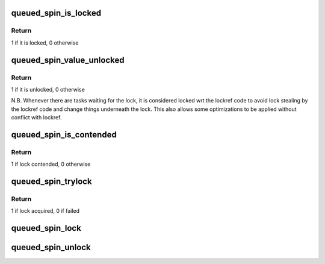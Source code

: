 .. -*- coding: utf-8; mode: rst -*-
.. src-file: include/asm-generic/qspinlock.h

.. _`queued_spin_is_locked`:

queued_spin_is_locked
=====================

.. c:function:: int queued_spin_is_locked(struct qspinlock *lock)

    is the spinlock locked?

    :param struct qspinlock \*lock:
        Pointer to queued spinlock structure

.. _`queued_spin_is_locked.return`:

Return
------

1 if it is locked, 0 otherwise

.. _`queued_spin_value_unlocked`:

queued_spin_value_unlocked
==========================

.. c:function:: int queued_spin_value_unlocked(struct qspinlock lock)

    is the spinlock structure unlocked?

    :param struct qspinlock lock:
        queued spinlock structure

.. _`queued_spin_value_unlocked.return`:

Return
------

1 if it is unlocked, 0 otherwise

N.B. Whenever there are tasks waiting for the lock, it is considered
locked wrt the lockref code to avoid lock stealing by the lockref
code and change things underneath the lock. This also allows some
optimizations to be applied without conflict with lockref.

.. _`queued_spin_is_contended`:

queued_spin_is_contended
========================

.. c:function:: int queued_spin_is_contended(struct qspinlock *lock)

    check if the lock is contended

    :param struct qspinlock \*lock:
        Pointer to queued spinlock structure

.. _`queued_spin_is_contended.return`:

Return
------

1 if lock contended, 0 otherwise

.. _`queued_spin_trylock`:

queued_spin_trylock
===================

.. c:function:: int queued_spin_trylock(struct qspinlock *lock)

    try to acquire the queued spinlock

    :param struct qspinlock \*lock:
        Pointer to queued spinlock structure

.. _`queued_spin_trylock.return`:

Return
------

1 if lock acquired, 0 if failed

.. _`queued_spin_lock`:

queued_spin_lock
================

.. c:function:: void queued_spin_lock(struct qspinlock *lock)

    acquire a queued spinlock

    :param struct qspinlock \*lock:
        Pointer to queued spinlock structure

.. _`queued_spin_unlock`:

queued_spin_unlock
==================

.. c:function:: void queued_spin_unlock(struct qspinlock *lock)

    release a queued spinlock

    :param struct qspinlock \*lock:
        Pointer to queued spinlock structure

.. This file was automatic generated / don't edit.

